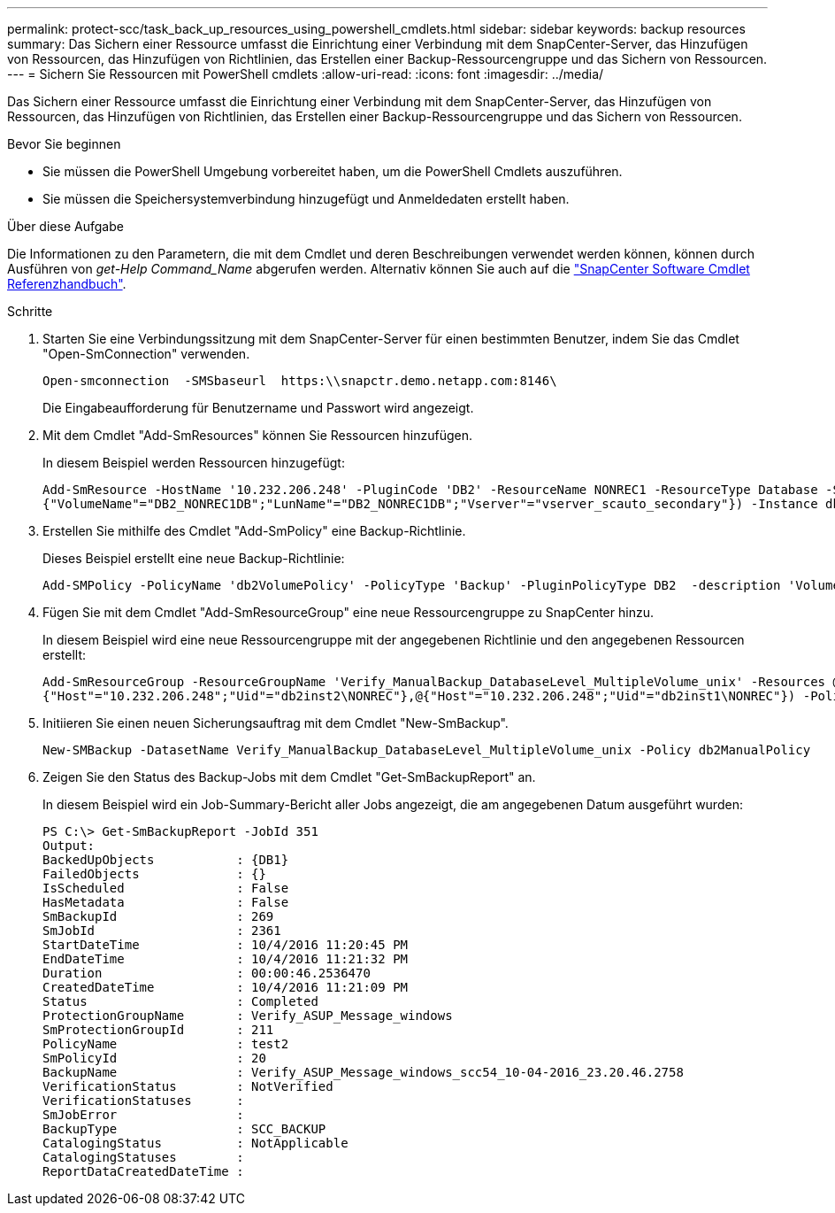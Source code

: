 ---
permalink: protect-scc/task_back_up_resources_using_powershell_cmdlets.html 
sidebar: sidebar 
keywords: backup resources 
summary: Das Sichern einer Ressource umfasst die Einrichtung einer Verbindung mit dem SnapCenter-Server, das Hinzufügen von Ressourcen, das Hinzufügen von Richtlinien, das Erstellen einer Backup-Ressourcengruppe und das Sichern von Ressourcen. 
---
= Sichern Sie Ressourcen mit PowerShell cmdlets
:allow-uri-read: 
:icons: font
:imagesdir: ../media/


[role="lead"]
Das Sichern einer Ressource umfasst die Einrichtung einer Verbindung mit dem SnapCenter-Server, das Hinzufügen von Ressourcen, das Hinzufügen von Richtlinien, das Erstellen einer Backup-Ressourcengruppe und das Sichern von Ressourcen.

.Bevor Sie beginnen
* Sie müssen die PowerShell Umgebung vorbereitet haben, um die PowerShell Cmdlets auszuführen.
* Sie müssen die Speichersystemverbindung hinzugefügt und Anmeldedaten erstellt haben.


.Über diese Aufgabe
Die Informationen zu den Parametern, die mit dem Cmdlet und deren Beschreibungen verwendet werden können, können durch Ausführen von _get-Help Command_Name_ abgerufen werden. Alternativ können Sie auch auf die https://library.netapp.com/ecm/ecm_download_file/ECMLP2886895["SnapCenter Software Cmdlet Referenzhandbuch"^].

.Schritte
. Starten Sie eine Verbindungssitzung mit dem SnapCenter-Server für einen bestimmten Benutzer, indem Sie das Cmdlet "Open-SmConnection" verwenden.
+
[listing]
----
Open-smconnection  -SMSbaseurl  https:\\snapctr.demo.netapp.com:8146\
----
+
Die Eingabeaufforderung für Benutzername und Passwort wird angezeigt.

. Mit dem Cmdlet "Add-SmResources" können Sie Ressourcen hinzufügen.
+
In diesem Beispiel werden Ressourcen hinzugefügt:

+
[listing]
----
Add-SmResource -HostName '10.232.206.248' -PluginCode 'DB2' -ResourceName NONREC1 -ResourceType Database -StorageFootPrint ( @
{"VolumeName"="DB2_NONREC1DB";"LunName"="DB2_NONREC1DB";"Vserver"="vserver_scauto_secondary"}) -Instance db2inst1
----
. Erstellen Sie mithilfe des Cmdlet "Add-SmPolicy" eine Backup-Richtlinie.
+
Dieses Beispiel erstellt eine neue Backup-Richtlinie:

+
[listing]
----
Add-SMPolicy -PolicyName 'db2VolumePolicy' -PolicyType 'Backup' -PluginPolicyType DB2  -description 'VolumePolicy'
----
. Fügen Sie mit dem Cmdlet "Add-SmResourceGroup" eine neue Ressourcengruppe zu SnapCenter hinzu.
+
In diesem Beispiel wird eine neue Ressourcengruppe mit der angegebenen Richtlinie und den angegebenen Ressourcen erstellt:

+
[listing]
----
Add-SmResourceGroup -ResourceGroupName 'Verify_ManualBackup_DatabaseLevel_MultipleVolume_unix' -Resources @(@
{"Host"="10.232.206.248";"Uid"="db2inst2\NONREC"},@{"Host"="10.232.206.248";"Uid"="db2inst1\NONREC"}) -Policies db2ManualPolicy
----
. Initiieren Sie einen neuen Sicherungsauftrag mit dem Cmdlet "New-SmBackup".
+
[listing]
----
New-SMBackup -DatasetName Verify_ManualBackup_DatabaseLevel_MultipleVolume_unix -Policy db2ManualPolicy
----
. Zeigen Sie den Status des Backup-Jobs mit dem Cmdlet "Get-SmBackupReport" an.
+
In diesem Beispiel wird ein Job-Summary-Bericht aller Jobs angezeigt, die am angegebenen Datum ausgeführt wurden:

+
[listing]
----
PS C:\> Get-SmBackupReport -JobId 351
Output:
BackedUpObjects           : {DB1}
FailedObjects             : {}
IsScheduled               : False
HasMetadata               : False
SmBackupId                : 269
SmJobId                   : 2361
StartDateTime             : 10/4/2016 11:20:45 PM
EndDateTime               : 10/4/2016 11:21:32 PM
Duration                  : 00:00:46.2536470
CreatedDateTime           : 10/4/2016 11:21:09 PM
Status                    : Completed
ProtectionGroupName       : Verify_ASUP_Message_windows
SmProtectionGroupId       : 211
PolicyName                : test2
SmPolicyId                : 20
BackupName                : Verify_ASUP_Message_windows_scc54_10-04-2016_23.20.46.2758
VerificationStatus        : NotVerified
VerificationStatuses      :
SmJobError                :
BackupType                : SCC_BACKUP
CatalogingStatus          : NotApplicable
CatalogingStatuses        :
ReportDataCreatedDateTime :
----

